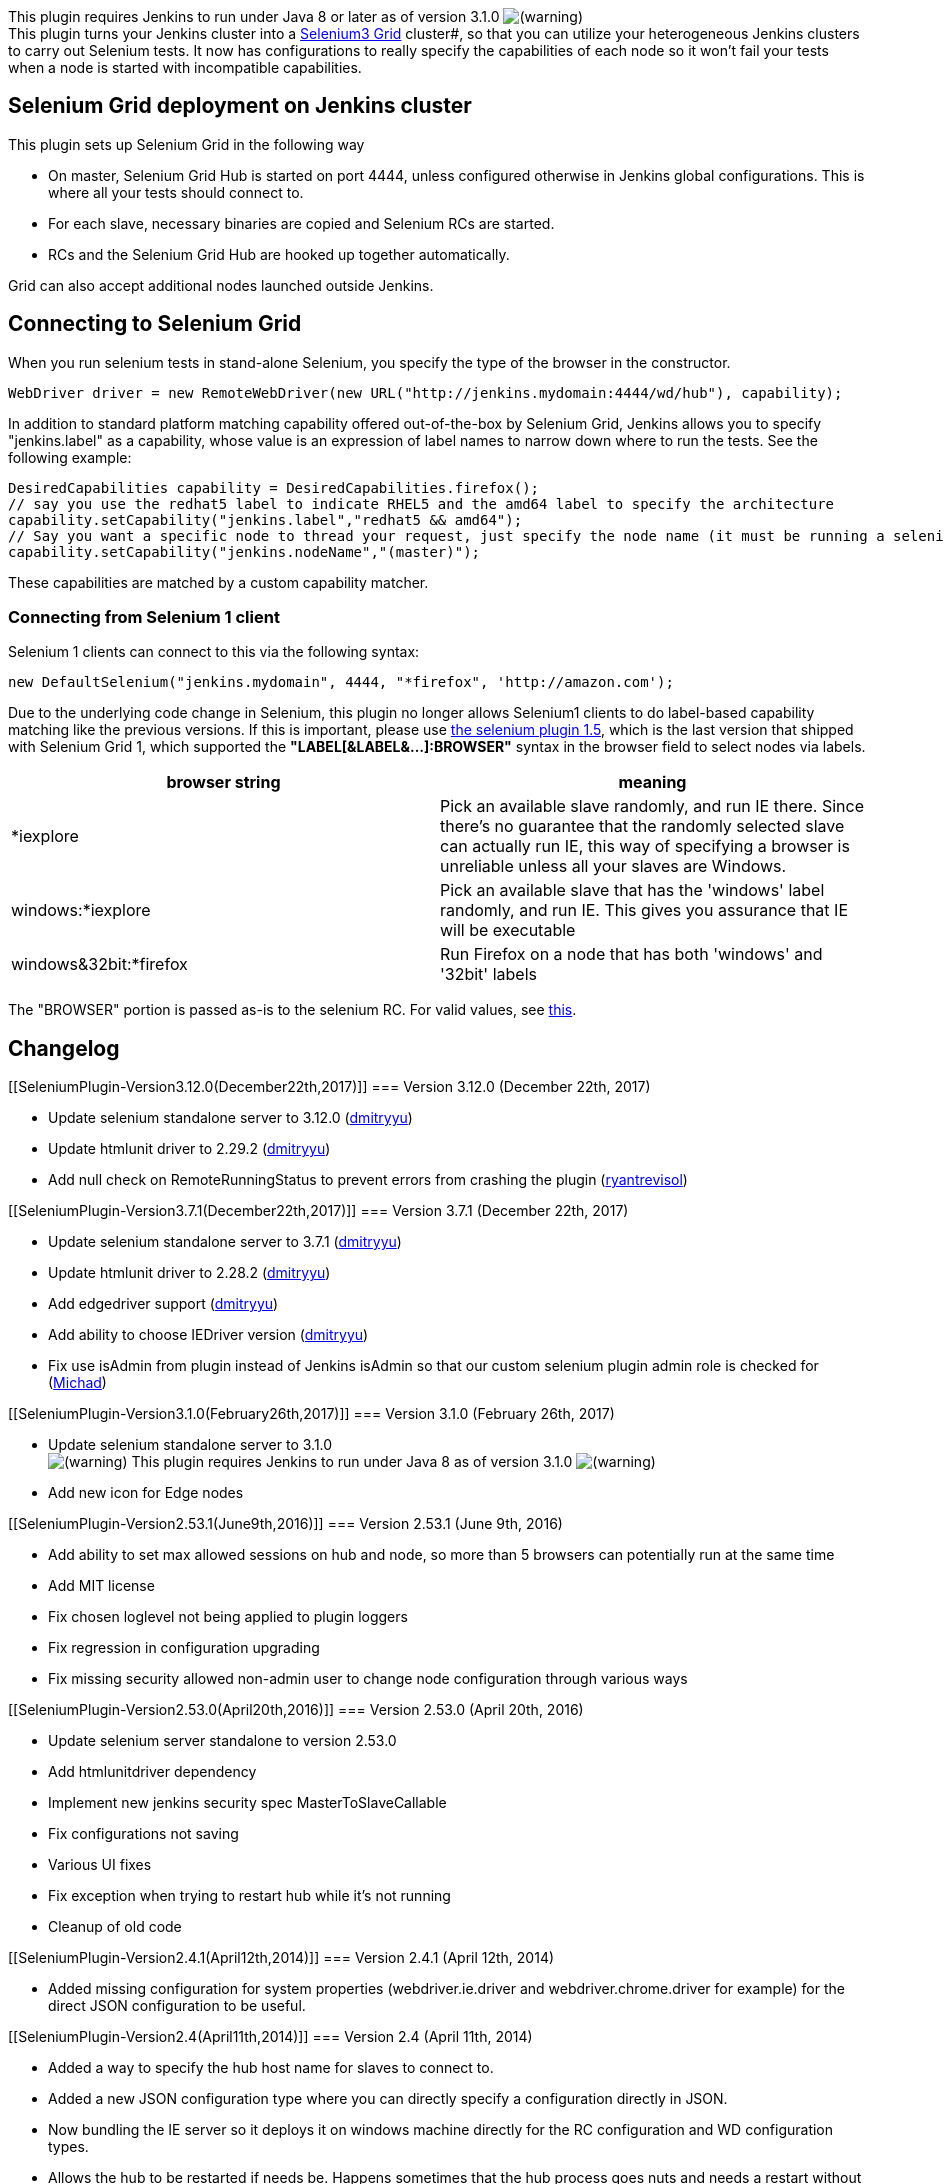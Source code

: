[.conf-macro .output-inline]#image:docs/images/warning.svg[(warning)]
This plugin requires Jenkins to run under Java 8 or later as of version
3.1.0
image:docs/images/warning.svg[(warning)] +
This plugin turns your Jenkins cluster into a
https://github.com/seleniumhq/selenium/wiki[Selenium3 Grid] cluster#, so
that you can utilize your heterogeneous Jenkins clusters to carry out
Selenium tests. It now has configurations to really specify the
capabilities of each node so it won't fail your tests when a node is
started with incompatible capabilities.

[[SeleniumPlugin-SeleniumGriddeploymentonJenkinscluster]]
== Selenium Grid deployment on Jenkins cluster

This plugin sets up Selenium Grid in the following way

* On master, Selenium Grid Hub is started on port 4444, unless
configured otherwise in Jenkins global configurations. This is where all
your tests should connect to.
* For each slave, necessary binaries are copied and Selenium RCs are
started.
* RCs and the Selenium Grid Hub are hooked up together automatically.

Grid can also accept additional nodes launched outside Jenkins.

[[SeleniumPlugin-ConnectingtoSeleniumGrid]]
== Connecting to Selenium Grid

When you run selenium tests in stand-alone Selenium, you specify the
type of the browser in the constructor.

[source,syntaxhighlighter-pre]
----
WebDriver driver = new RemoteWebDriver(new URL("http://jenkins.mydomain:4444/wd/hub"), capability);
----

In addition to standard platform matching capability offered
out-of-the-box by Selenium Grid, Jenkins allows you to specify
"jenkins.label" as a capability, whose value is an expression of label
names to narrow down where to run the tests. See the following example:

[source,syntaxhighlighter-pre]
----
DesiredCapabilities capability = DesiredCapabilities.firefox();
// say you use the redhat5 label to indicate RHEL5 and the amd64 label to specify the architecture
capability.setCapability("jenkins.label","redhat5 && amd64");
// Say you want a specific node to thread your request, just specify the node name (it must be running a selenium configuration though)
capability.setCapability("jenkins.nodeName","(master)");
----

These capabilities are matched by a custom capability matcher.

[[SeleniumPlugin-ConnectingfromSelenium1client]]
=== Connecting from Selenium 1 client

Selenium 1 clients can connect to this via the following syntax:

[source,syntaxhighlighter-pre]
----
new DefaultSelenium("jenkins.mydomain", 4444, "*firefox", 'http://amazon.com');
----

Due to the underlying code change in Selenium, this plugin no longer
allows Selenium1 clients to do label-based capability matching like the
previous versions. If this is important, please use
https://updates.jenkins-ci.org/download/plugins/selenium/[the selenium
plugin 1.5], which is the last version that shipped with Selenium Grid
1, which supported the *"LABEL[&LABEL&...]:BROWSER"* syntax in the
browser field to select nodes via labels.

[cols=",",options="header",]
|===
|browser string |meaning
|*iexplore |Pick an available slave randomly, and run IE there. Since
there's no guarantee that the randomly selected slave can actually run
IE, this way of specifying a browser is unreliable unless all your
slaves are Windows.

|windows:*iexplore |Pick an available slave that has the 'windows' label
randomly, and run IE. This gives you assurance that IE will be
executable

|windows&32bit:*firefox |Run Firefox on a node that has both 'windows'
and '32bit' labels
|===

The "BROWSER" portion is passed as-is to the selenium RC. For valid
values, see
https://github.com/SeleniumHQ/selenium/wiki/DesiredCapabilities[this].

[[SeleniumPlugin-Changelog]]
== Changelog

[[SeleniumPlugin-Version3.12.0(December22th,2017)]]
=== Version 3.12.0 (December 22th, 2017)

* Update selenium standalone server to 3.12.0
(https://github.com/jenkinsci/selenium-plugin/pull/126[dmitryyu])
* Update htmlunit driver to 2.29.2
(https://github.com/jenkinsci/selenium-plugin/pull/120[dmitryyu])
* Add null check on RemoteRunningStatus to prevent errors from crashing
the plugin
(https://github.com/jenkinsci/selenium-plugin/pull/123[ryantrevisol])

[[SeleniumPlugin-Version3.7.1(December22th,2017)]]
=== Version 3.7.1 (December 22th, 2017)

* Update selenium standalone server to 3.7.1
(https://github.com/jenkinsci/selenium-plugin/pull/111[dmitryyu])
* Update htmlunit driver to
2.28.2 (https://github.com/jenkinsci/selenium-plugin/pull/111[dmitryyu])
* Add edgedriver
support (https://github.com/jenkinsci/selenium-plugin/pull/114[dmitryyu])
* Add ability to choose IEDriver
version (https://github.com/jenkinsci/selenium-plugin/pull/113[dmitryyu])
* Fix use isAdmin from plugin instead of Jenkins isAdmin so that our
custom selenium plugin admin role is checked for
(https://github.com/jenkinsci/selenium-plugin/pull/107[Michad])

[[SeleniumPlugin-Version3.1.0(February26th,2017)]]
=== Version 3.1.0 (February 26th, 2017)

* Update selenium standalone server to 3.1.0 +
image:docs/images/warning.svg[(warning)]
This plugin requires Jenkins to run under Java 8 as of version 3.1.0
image:docs/images/warning.svg[(warning)]

* Add new icon for Edge nodes

[[SeleniumPlugin-Version2.53.1(June9th,2016)]]
=== Version 2.53.1 (June 9th, 2016)

* Add ability to set max allowed sessions on hub and node, so more than
5 browsers can potentially run at the same time
* Add MIT license

* Fix chosen loglevel not being applied to plugin loggers
* Fix regression in configuration upgrading
* Fix missing security allowed non-admin user to change node
configuration through various ways

[[SeleniumPlugin-Version2.53.0(April20th,2016)]]
=== Version 2.53.0 (April 20th, 2016)

* Update selenium server standalone to version 2.53.0
* Add htmlunitdriver dependency
* Implement new jenkins security spec MasterToSlaveCallable
* Fix configurations not saving
* Various UI fixes
* Fix exception when trying to restart hub while it's not running
* Cleanup of old code

[[SeleniumPlugin-Version2.4.1(April12th,2014)]]
=== Version 2.4.1 (April 12th, 2014)

* Added missing configuration for system properties (webdriver.ie.driver
and webdriver.chrome.driver for example) for the direct JSON
configuration to be useful. 

[[SeleniumPlugin-Version2.4(April11th,2014)]]
=== Version 2.4 (April 11th, 2014)

* Added a way to specify the hub host name for slaves to connect to.
* Added a new JSON configuration type where you can directly specify a
configuration directly in JSON.
* Now bundling the IE server so it deploys it on windows machine
directly for the RC configuration and WD configuration types.
* Allows the hub to be restarted if needs be. Happens sometimes that the
hub process goes nuts and needs a restart without having to restart
jenkins.
* Improved rendering of the selenium main page where it groups the
available sessions per host instead of listing them all straight. Was
not really nice when you have more than 3-4 selenium nodes connected to
the hub.
* When a node configuration is removed, it is now stopped on all the
slaves and removed from the running configurations.
* Various other small fixes and improvements in the code

[[SeleniumPlugin-Version2.3(Neverreleased)]]
=== Version 2.3 (Never released)

* Had a problem with the release process and the plugin never got to the
jenkins server.

[[SeleniumPlugin-Version2.1(Sept4,2012)]]
=== Version 2.1 (Sept 4, 2012)

* Rewrote the whole plugin to add configurations and service management.

[[SeleniumPlugin-Version2.0(Dec26,2011)]]
=== Version 2.0 (Dec 26, 2011)

* Substantially modified to work with Selenium 2.

[[SeleniumPlugin-Version1.5(Dec24,2011)]]
=== Version 1.5 (Dec 24, 2011)

* https://github.com/jenkinsci/selenium-plugin/pull/4[pull request 4]
Added -browserSessionReuse option
* Improved error diagnostics when the Jenkins URL isn't configured.

[[SeleniumPlugin-Version1.4(Mar4,2011)]]
=== Version 1.4 (Mar 4, 2011)

* Made the log level configurable
(https://issues.jenkins-ci.org/browse/JENKINS-5637[JENKINS-5637])
* Fixed possible selection of wrong Selenium RC.
* Upgraded to Selenium Grid 1.0.7
(https://issues.jenkins-ci.org/browse/JENKINS-6207[JENKINS-6207])

[[SeleniumPlugin-Version1.3(Jan25,2010)]]
=== Version 1.3 (Jan 25, 2010)

* Make sure hub was started before launching RCs
(https://issues.jenkins-ci.org/browse/JENKINS-5370[JENKINS-5370])
* Supported trustAllSSLCertificates option
(https://issues.jenkins-ci.org/browse/JENKINS-5372[JENKINS-5372])

[[SeleniumPlugin-Version1.2(Sep7,2009)]]
=== Version 1.2 (Sep 7, 2009)

* Upgraded to Selenium Grid 1.0.4
* Upgraded to Selenium Server 1.0.1
* Allow nodes to be excluded from the Grid
* Specify additional Remote Control startup options (-browserSideLog,
-log, -debug, -firefoxProfileTemplate)

[[SeleniumPlugin-Version1.0(Apr26,2009)]]
=== Version 1.0 (Apr 26, 2009)

* First version
